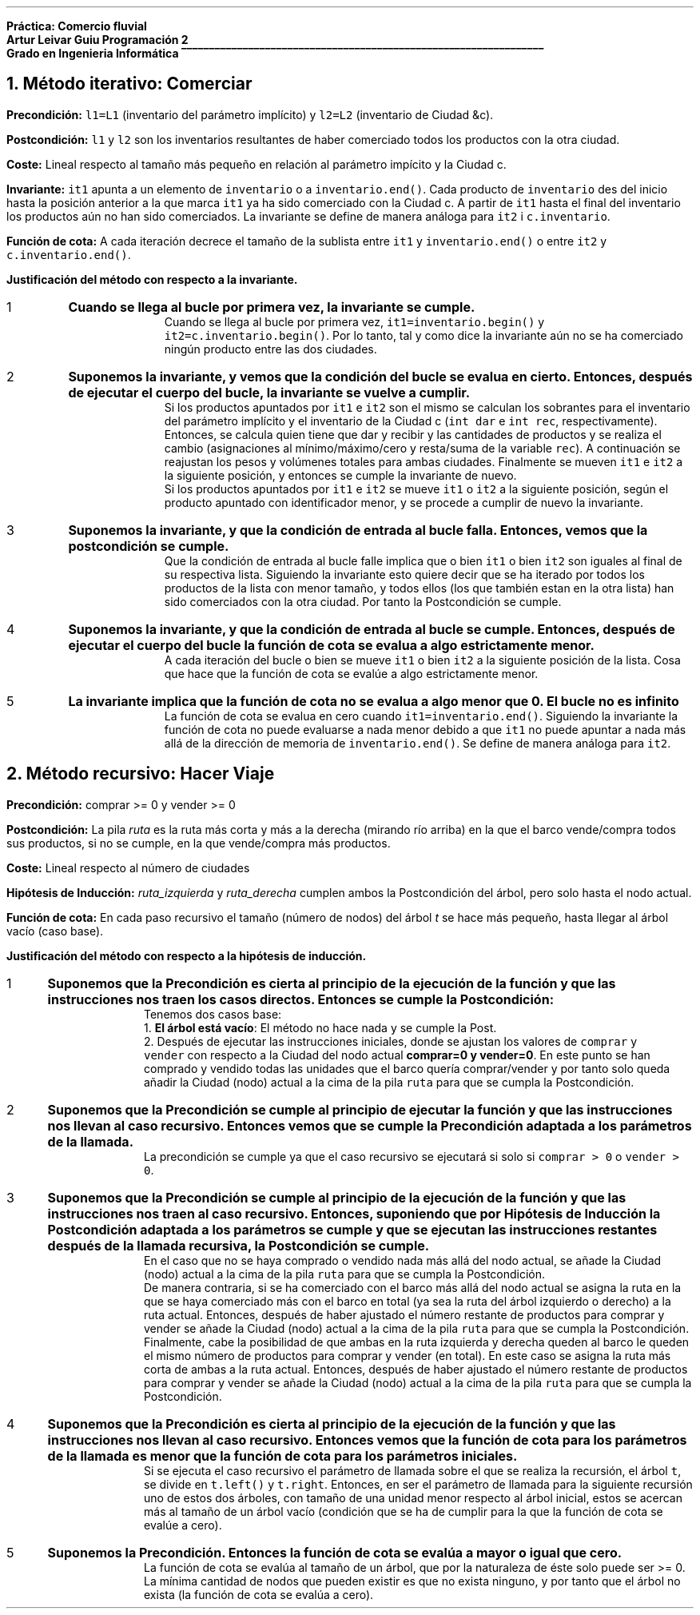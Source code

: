 .fam H \# Set font to Helvetica
.ss 12 0 \# interword spacing, should be equal to font size
.nr PS 12 \# point size
.nr VS 14 \# vertical spacing (leading)
.nr PD 0.4v \# paragraph distance, extra vertical space between paragraphs (default value)
.nr PS 10
.nr GROWPS 3

\# WARNING: HAVE EXCHANGED COLOR 2 WITH 0
.defcolor groffhl_2 rgb 0.133333f 0.545098f 0.133333f
.defcolor groffhl_1 rgb 0.000000f 0.000000f 0.803922f
.defcolor groffhl_0 rgb 0.000000f 0.000000f 0.000000f
.defcolor groffhl_3 rgb 0.545098f 0.000000f 0.545098f 
.defcolor groffhl_4 rgb 0.509804f 0.509804f 0.509804f
.defcolor groffhl_5 rgb 1.000000f 0.000000f 1.000000f

.LP
.mk
.ft B
Práctica: Comercio fluvial
.rj
.rt
Artur Leivar Guiu
.gcolor grey
.mk
Programación 2
.rj
.rt
Grado en Ingenieria Informática
\l'\n[.l]u\[rn]'
.gcolor
.LP
\# Método iterativo: especificación, invariante i justificación respecto a la invariante
\#  comerciar: justificar la operación que actualiza los inventarios de las ciudades
\# Método recursivo: especificación, hipótesis de inducción i justificación respecto a la hipótesis de inducción
\#  hacer_viaje: justificar la operación auxiliar que calcula la ruta. No hay que justificar el código de la
\#  actualización de inventarios una vez calculada la ruta
\# En AMBOS CASOS hay que justificar la finalización de las funciones mediante funciones de cota
\#  o equivalentes
\# Seguir los apuntes de 'Correctesa de Programes Iteratius i Programació Recursiva'
.NH
Método iterativo: Comerciar
.LP
.sp
\f[B]Precondición:\f[] \f[C]l1=L1\f[] (inventario del parámetro implícito) y \f[C]l2=L2\f[] (inventario de Ciudad &c).
.sp
\f[B]Postcondición:\f[] \f[C]l1\f[] y \f[C]l2\f[] son los inventarios resultantes de haber comerciado todos los productos
con la otra ciudad.
.sp
\f[B]Coste:\f[] Lineal respecto al tamaño más pequeño en relación al parámetro impícito y la Ciudad c.
.sp
\f[B]Invariante:\f[] \f[C]it1\f[] apunta a un elemento de \f[C]inventario\f[] o a \f[C]inventario.end()\f[].
Cada producto de \f[C]inventario\f[] des del inicio hasta la posición anterior a la que marca \f[C]it1\f[] ya
ha sido comerciado con la Ciudad c. A partir de \f[C]it1\f[] hasta el final del inventario los productos aún
no han sido comerciados. La invariante se define de manera análoga para \f[C]it2\f[] i \f[C]c.inventario\f[].
.sp
\f[B]Función de cota:\f[] A cada iteración decrece el tamaño de la sublista entre \f[C]it1\f[] y
\f[C]inventario.end()\f[] o entre \f[C]it2\f[] y \f[C]c.inventario.end()\f[].
.fam C
.TS
box center tab(|);
lw90.
T{
\m[groffhl_0]\m[]\m[groffhl_1]void\m[] \m[groffhl_0]\m[]\m[groffhl_2]Ciudad\m[]\m[groffhl_0]\m[]\m[groffhl_2]::\m[]\m[groffhl_0]\m[]\m[groffhl_2]comerciar\m[]\m[groffhl_0]\m[]\m[groffhl_2](\m[]\m[groffhl_0]Ciudad\m[] \m[groffhl_2]&\m[]\m[groffhl_0]c\m[]\m[groffhl_2])\m[]
\m[groffhl_0]\m[]\m[groffhl_2]{\m[]
\m[groffhl_0]  map\m[]\m[groffhl_2]<\m[]\m[groffhl_0]Producto\m[]\m[groffhl_2],\m[] \m[groffhl_0]Atributos\m[]\m[groffhl_2]>::\m[]\m[groffhl_0]iterator it1\m[] \m[groffhl_2]=\m[] \m[groffhl_0]inventario\m[]\m[groffhl_2].\m[]\m[groffhl_0]\m[]\m[groffhl_2]begin\m[]\m[groffhl_0]\m[]\m[groffhl_2]();\m[]
\m[groffhl_0]  map\m[]\m[groffhl_2]<\m[]\m[groffhl_0]Producto\m[]\m[groffhl_2],\m[] \m[groffhl_0]Atributos\m[]\m[groffhl_2]>::\m[]\m[groffhl_0]iterator it2\m[] \m[groffhl_2]=\m[] \m[groffhl_0]c\m[]\m[groffhl_2].\m[]\m[groffhl_0]inventario\m[]\m[groffhl_2].\m[]\m[groffhl_0]\m[]\m[groffhl_2]begin\m[]\m[groffhl_0]\m[]\m[groffhl_2]();\m[]
\m[groffhl_0]\m[]  \m[groffhl_3]while\m[] \m[groffhl_0]\m[]\m[groffhl_2](\m[]\m[groffhl_0]it1\m[] \m[groffhl_2]!=\m[] \m[groffhl_0]inventario\m[]\m[groffhl_2].\m[]\m[groffhl_0]\m[]\m[groffhl_2]end\m[]\m[groffhl_0]\m[]\m[groffhl_2]()\m[] \m[groffhl_0]\m[]\m[groffhl_3]and\m[] \m[groffhl_0]it2\m[] \m[groffhl_2]!=\m[] \m[groffhl_0]c\m[]\m[groffhl_2].\m[]\m[groffhl_0]inventario\m[]\m[groffhl_2].\m[]\m[groffhl_0]\m[]\m[groffhl_2]end\m[]\m[groffhl_0]\m[]\m[groffhl_2]())\m[]
\m[groffhl_0]\m[]  \m[groffhl_2]{\m[]
\m[groffhl_0]\m[]    \m[groffhl_3]if\m[] \m[groffhl_0]\m[]\m[groffhl_2](\m[]\m[groffhl_0]it1\m[]\m[groffhl_2]->\m[]\m[groffhl_0]first\m[] \m[groffhl_2]<\m[] \m[groffhl_0]it2\m[]\m[groffhl_2]->\m[]\m[groffhl_0]first\m[]\m[groffhl_2]) ++\m[]\m[groffhl_0]it1\m[]\m[groffhl_2];\m[]
\m[groffhl_0]\m[]    \m[groffhl_3]else if\m[] \m[groffhl_0]\m[]\m[groffhl_2](\m[]\m[groffhl_0]it2\m[]\m[groffhl_2]->\m[]\m[groffhl_0]first\m[] \m[groffhl_2]<\m[] \m[groffhl_0]it1\m[]\m[groffhl_2]->\m[]\m[groffhl_0]first\m[]\m[groffhl_2]) ++\m[]\m[groffhl_0]it2\m[]\m[groffhl_2];\m[]
\m[groffhl_0]\m[]    \m[groffhl_3]else\m[] \m[groffhl_0]\m[]\m[groffhl_4]// if (it1->first == it2->first)\m[]
\m[groffhl_0]\m[]    \m[groffhl_2]{\m[]
\m[groffhl_0]\m[]      \m[groffhl_1]int\m[] \m[groffhl_0]dar\m[] \m[groffhl_2]=\m[] \m[groffhl_0]it1\m[]\m[groffhl_2]->\m[]\m[groffhl_0]second\m[]\m[groffhl_2].\m[]\m[groffhl_0]posee\m[] \m[groffhl_2]-\m[] \m[groffhl_0]it1\m[]\m[groffhl_2]->\m[]\m[groffhl_0]second\m[]\m[groffhl_2].\m[]\m[groffhl_0]necesita\m[]\m[groffhl_2];\m[]
\m[groffhl_0]\m[]      \m[groffhl_1]int\m[] \m[groffhl_0]rec\m[] \m[groffhl_2]=\m[] \m[groffhl_0]it2\m[]\m[groffhl_2]->\m[]\m[groffhl_0]second\m[]\m[groffhl_2].\m[]\m[groffhl_0]necesita\m[] \m[groffhl_2]-\m[] \m[groffhl_0]it2\m[]\m[groffhl_2]->\m[]\m[groffhl_0]second\m[]\m[groffhl_2].\m[]\m[groffhl_0]posee\m[]\m[groffhl_2];\m[]
\m[groffhl_0]\m[]      \m[groffhl_3]if\m[] \m[groffhl_0]\m[]\m[groffhl_2](\m[]\m[groffhl_0]dar\m[] \m[groffhl_2]>\m[] \m[groffhl_0]\m[]\m[groffhl_5]0\m[] \m[groffhl_0]\m[]\m[groffhl_3]and\m[] \m[groffhl_0]rec\m[] \m[groffhl_2]>\m[] \m[groffhl_0]\m[]\m[groffhl_5]0\m[]\m[groffhl_0]\m[]\m[groffhl_2])\m[] \m[groffhl_0]rec\m[] \m[groffhl_2]=\m[] \m[groffhl_0]\m[]\m[groffhl_2]min\m[]\m[groffhl_0]\m[]\m[groffhl_2](\m[]\m[groffhl_0]dar\m[]\m[groffhl_2],\m[] \m[groffhl_0]rec\m[]\m[groffhl_2]);\m[]
\m[groffhl_0]\m[]      \m[groffhl_3]else if\m[] \m[groffhl_0]\m[]\m[groffhl_2](\m[]\m[groffhl_0]dar\m[] \m[groffhl_2]<\m[] \m[groffhl_0]\m[]\m[groffhl_5]0\m[] \m[groffhl_0]\m[]\m[groffhl_3]and\m[] \m[groffhl_0]rec\m[] \m[groffhl_2]<\m[] \m[groffhl_0]\m[]\m[groffhl_5]0\m[]\m[groffhl_0]\m[]\m[groffhl_2])\m[] \m[groffhl_0]rec\m[] \m[groffhl_2]=\m[] \m[groffhl_0]\m[]\m[groffhl_2]max\m[]\m[groffhl_0]\m[]\m[groffhl_2](\m[]\m[groffhl_0]dar\m[]\m[groffhl_2],\m[] \m[groffhl_0]rec\m[]\m[groffhl_2]);\m[]
\m[groffhl_0]\m[]      \m[groffhl_3]else\m[] \m[groffhl_0]rec\m[] \m[groffhl_2]=\m[] \m[groffhl_0]\m[]\m[groffhl_5]0\m[]\m[groffhl_0]\m[]\m[groffhl_2];\m[]
.sp
\m[groffhl_0]      it1\m[]\m[groffhl_2]->\m[]\m[groffhl_0]second\m[]\m[groffhl_2].\m[]\m[groffhl_0]posee\m[] \m[groffhl_2]-=\m[] \m[groffhl_0]rec\m[]\m[groffhl_2];\m[]
\m[groffhl_0]      it2\m[]\m[groffhl_2]->\m[]\m[groffhl_0]second\m[]\m[groffhl_2].\m[]\m[groffhl_0]posee\m[] \m[groffhl_2]+=\m[] \m[groffhl_0]rec\m[]\m[groffhl_2];\m[]
.sp
\m[groffhl_0]      peso_total\m[] \m[groffhl_2]-=\m[] \m[groffhl_0]it1\m[]\m[groffhl_2]->\m[]\m[groffhl_0]first\m[]\m[groffhl_2].\m[]\m[groffhl_0]\m[]\m[groffhl_2]consultar_peso\m[]\m[groffhl_0]\m[]\m[groffhl_2]()*\m[]\m[groffhl_0]rec\m[]\m[groffhl_2];\m[]
\m[groffhl_0]      volumen_total\m[] \m[groffhl_2]-=\m[] \m[groffhl_0]it1\m[]\m[groffhl_2]->\m[]\m[groffhl_0]first\m[]\m[groffhl_2].\m[]\m[groffhl_0]\m[]\m[groffhl_2]consultar_volumen\m[]\m[groffhl_0]\m[]\m[groffhl_2]()*\m[]\m[groffhl_0]rec\m[]\m[groffhl_2];\m[]
\m[groffhl_0]      c\m[]\m[groffhl_2].\m[]\m[groffhl_0]peso_total\m[] \m[groffhl_2]+=\m[] \m[groffhl_0]it2\m[]\m[groffhl_2]->\m[]\m[groffhl_0]first\m[]\m[groffhl_2].\m[]\m[groffhl_0]\m[]\m[groffhl_2]consultar_peso\m[]\m[groffhl_0]\m[]\m[groffhl_2]()*\m[]\m[groffhl_0]rec\m[]\m[groffhl_2];\m[]
\m[groffhl_0]      c\m[]\m[groffhl_2].\m[]\m[groffhl_0]volumen_total\m[] \m[groffhl_2]+=\m[] \m[groffhl_0]it2\m[]\m[groffhl_2]->\m[]\m[groffhl_0]first\m[]\m[groffhl_2].\m[]\m[groffhl_0]\m[]\m[groffhl_2]consultar_volumen\m[]\m[groffhl_0]\m[]\m[groffhl_2]()*\m[]\m[groffhl_0]rec\m[]\m[groffhl_2];\m[]
\m[groffhl_0]\m[]
\m[groffhl_0]\m[]      \m[groffhl_2]++\m[]\m[groffhl_0]it1\m[]\m[groffhl_2];\m[]
\m[groffhl_0]\m[]      \m[groffhl_2]++\m[]\m[groffhl_0]it2\m[]\m[groffhl_2];\m[]
\m[groffhl_0]\m[]    \m[groffhl_2]}\m[]
\m[groffhl_0]\m[]  \m[groffhl_2]}\m[]
.br
\m[groffhl_0]\m[]\m[groffhl_2]}\m[]\m[groffhl_0]\m[]

T}
.TE
.fam H
.SH
.bp
Justificación del método con respecto a la invariante.
.nr test 0 1
.nr PI 3n
.IP \n+[test]
.ft B
Cuando se llega al bucle por primera vez, la invariante se cumple.
.ft
.br
Cuando se llega al bucle por primera vez, \f[C]it1=inventario.begin()\f[] y \f[C]it2=c.inventario.begin()\f[].
Por lo tanto, tal y como dice la invariante aún no se ha comerciado ningún producto entre las dos ciudades.
.sp
.IP \n+[test]
.ft B
Suponemos la invariante, y vemos que la condición del bucle se evalua en cierto. Entonces, después de
ejecutar el cuerpo del bucle, la invariante se vuelve a cumplir.
.ft
.br
Si los productos apuntados por \f[C]it1\f[] e \f[C]it2\f[] son el mismo se calculan los sobrantes para el inventario del parámetro implícito y el inventario
de la Ciudad c (\f[C]int dar\f[] e \f[C]int rec\f[], respectivamente). Entonces, se calcula quien tiene que
dar y recibir y las cantidades de productos y se realiza el cambio (asignaciones al mínimo/máximo/cero y resta/suma
de la variable \f[C]rec\f[]). A continuación se reajustan los pesos y volúmenes totales para ambas ciudades.
Finalmente se mueven \f[C]it1\f[] e \f[C]it2\f[] a la siguiente posición, y entonces se cumple la invariante de nuevo.
.br
Si los productos apuntados por \f[C]it1\f[] e \f[C]it2\f[] se mueve \f[C]it1\f[] o \f[C]it2\f[] a la siguiente
posición, según el producto apuntado con identificador menor, y se procede a cumplir de nuevo la invariante.
.sp
.IP \n+[test]
.ft B
Suponemos la invariante, y que la condición de entrada al bucle falla. Entonces, vemos que la postcondición
se cumple.
.ft
.br
Que la condición de entrada al bucle falle implica que o bien \f[C]it1\f[] o bien \f[C]it2\f[] son iguales al
final de su respectiva lista. Siguiendo la invariante esto quiere decir que se ha iterado por todos los productos
de la lista con menor tamaño, y todos ellos (los que también estan en la otra lista) han sido comerciados con la
otra ciudad. Por tanto la Postcondición se cumple.
.sp
.IP \n+[test]
.ft B
Suponemos la invariante, y que la condición de entrada al bucle se cumple. Entonces, después de ejecutar el
cuerpo del bucle la función de cota se evalua a algo estrictamente menor.
.ft
.br
A cada iteración del bucle o bien se mueve \f[C]it1\f[] o bien \f[C]it2\f[] a la siguiente posición de la lista.
Cosa que hace que la función de cota se evalúe a algo estrictamente menor.
.sp
.IP \n+[test]
.ft B
La invariante implica que la función de cota no se evalua a algo menor que 0. El bucle no es infinito
.ft
.br
La función de cota se evalua en cero cuando \f[C]it1=inventario.end()\f[]. Siguiendo la invariante la función
de cota no puede evaluarse a nada menor debido a que \f[C]it1\f[] no puede apuntar a nada más allá de la dirección
de memoria de \f[C]inventario.end()\f[]. Se define de manera análoga para \f[C]it2\f[].

.bp
.NH
Método recursivo: Hacer Viaje
.LP
.sp
\f[B]Precondición:\f[] comprar >= 0 y vender >= 0
.sp
\f[B]Postcondición:\f[] La pila \f[I]ruta\f[] es la ruta más corta y más a la derecha (mirando río arriba) en la que el barco vende/compra todos sus productos, si no se cumple, en la que vende/compra más productos.
.sp
\f[B]Coste:\f[] Lineal respecto al número de ciudades
.sp
\f[B]Hipótesis de Inducción:\f[] \f[I]ruta_izquierda\f[] y \f[I]ruta_derecha\f[] cumplen ambos la Postcondición del árbol, pero solo hasta el nodo actual.
.sp
\f[B]Función de cota:\f[] En cada paso recursivo el tamaño (número de nodos) del árbol \f[I]t\f[] se hace más pequeño, hasta llegar al árbol vacío (caso base).
.fam C
.TS
box center tab(|);
lw90.
T{
\m[groffhl_0]\m[]\m[groffhl_1]void\m[] \m[groffhl_0]\m[]\m[groffhl_2]Cuenca\m[]\m[groffhl_0]\m[]\m[groffhl_2]::\m[]\m[groffhl_0]\m[]\m[groffhl_2]buscar_ruta_recursiva\m[]\m[groffhl_0]\m[]\m[groffhl_2](\m[]\m[groffhl_0]BinTree\m[]\m[groffhl_2]<\m[]\m[groffhl_0]string\m[]\m[groffhl_2]>\m[] \m[groffhl_0]t\m[]\m[groffhl_2],\m[] \m[groffhl_0]stack\m[]\m[groffhl_2]<\m[]\m[groffhl_0]string\m[]\m[groffhl_2]> &\m[]\m[groffhl_0]ruta\m[]\m[groffhl_2],\m[]
      \m[groffhl_0]\m[]\m[groffhl_1]int\m[] \m[groffhl_0]\m[]\m[groffhl_2]&\m[]\m[groffhl_0]comprar\m[]\m[groffhl_2],\m[] \m[groffhl_0]\m[]\m[groffhl_1]int\m[] \m[groffhl_0]\m[]\m[groffhl_2]&\m[]\m[groffhl_0]vender\m[]\m[groffhl_2])\m[] \m[groffhl_0]\m[]\m[groffhl_1]const\m[]
\m[groffhl_0]\m[]\m[groffhl_2]{\m[]
\m[groffhl_0]\m[]  \m[groffhl_3]if\m[] \m[groffhl_0]\m[]\m[groffhl_2](\m[]\m[groffhl_0]\m[]\m[groffhl_3]not\m[] \m[groffhl_0]t\m[]\m[groffhl_2].\m[]\m[groffhl_0]\m[]\m[groffhl_2]empty\m[]\m[groffhl_0]\m[]\m[groffhl_2]())\m[]
\m[groffhl_0]\m[]  \m[groffhl_2]{\m[]
\m[groffhl_0]\m[]    \m[groffhl_1]int\m[] \m[groffhl_0]idc\m[] \m[groffhl_2]=\m[] \m[groffhl_0]barco\m[]\m[groffhl_2].\m[]\m[groffhl_0]\m[]\m[groffhl_2]consultar_id_comprar\m[]\m[groffhl_0]\m[]\m[groffhl_2]();\m[]
\m[groffhl_0]\m[]    \m[groffhl_1]int\m[] \m[groffhl_0]idv\m[] \m[groffhl_2]=\m[] \m[groffhl_0]barco\m[]\m[groffhl_2].\m[]\m[groffhl_0]\m[]\m[groffhl_2]consultar_id_vender\m[]\m[groffhl_0]\m[]\m[groffhl_2]();\m[]
\m[groffhl_0]\m[]    \m[groffhl_3]if\m[] \m[groffhl_0]\m[]\m[groffhl_2](\m[]\m[groffhl_0]ciudades\m[]\m[groffhl_2].\m[]\m[groffhl_0]\m[]\m[groffhl_2]at\m[]\m[groffhl_0]\m[]\m[groffhl_2](\m[]\m[groffhl_0]t\m[]\m[groffhl_2].\m[]\m[groffhl_0]\m[]\m[groffhl_2]value\m[]\m[groffhl_0]\m[]\m[groffhl_2]()).\m[]\m[groffhl_0]\m[]\m[groffhl_2]tiene_producto\m[]\m[groffhl_0]\m[]\m[groffhl_2](\m[]\m[groffhl_0]productos\m[]\m[groffhl_2].\m[]\m[groffhl_0]\m[]\m[groffhl_2]at\m[]\m[groffhl_0]\m[]\m[groffhl_2](\m[]\m[groffhl_0]idc\m[]\m[groffhl_2])))\m[]
\m[groffhl_0]\m[]    \m[groffhl_2]{\m[]
\m[groffhl_0]      pair\m[]\m[groffhl_2]<\m[]\m[groffhl_0]\m[]\m[groffhl_1]int\m[]\m[groffhl_0]\m[]\m[groffhl_2],\m[] \m[groffhl_0]\m[]\m[groffhl_1]int\m[]\m[groffhl_0]\m[]\m[groffhl_2]>\m[] \m[groffhl_0]atributos\m[] \m[groffhl_2]=\m[] \m[groffhl_0]ciudades\m[]\m[groffhl_2].\m[]\m[groffhl_0]\m[]\m[groffhl_2]at\m[]\m[groffhl_0]\m[]\m[groffhl_2](\m[]\m[groffhl_0]t\m[]\m[groffhl_2].\m[]\m[groffhl_0]\m[]\m[groffhl_2]value\m[]\m[groffhl_0]\m[]\m[groffhl_2]()).\m[]\m[groffhl_0]\m[]\m[groffhl_2]consultar_producto\m[]\m[groffhl_0]\m[]\m[groffhl_2](
                      \m[]\m[groffhl_0]productos\m[]\m[groffhl_2].\m[]\m[groffhl_0]\m[]\m[groffhl_2]at\m[]\m[groffhl_0]\m[]\m[groffhl_2](\m[]\m[groffhl_0]barco\m[]\m[groffhl_2].\m[]\m[groffhl_0]\m[]\m[groffhl_2]consultar_id_comprar\m[]\m[groffhl_0]\m[]\m[groffhl_2]()));\m[]
.br
      \m[groffhl_4]// posee - necesita\m[]
\m[groffhl_0]\m[]      \m[groffhl_1]int\m[] \m[groffhl_0]diferencia\m[] \m[groffhl_2]=\m[] \m[groffhl_0]atributos\m[]\m[groffhl_2].\m[]\m[groffhl_0]first\m[] \m[groffhl_2]-\m[] \m[groffhl_0]atributos\m[]\m[groffhl_2].\m[]\m[groffhl_0]second\m[]\m[groffhl_2];\m[] \m[groffhl_0]\m[]
\m[groffhl_0]\m[]      \m[groffhl_3]if\m[] \m[groffhl_0]\m[]\m[groffhl_2](\m[]\m[groffhl_0]diferencia\m[] \m[groffhl_2]>\m[] \m[groffhl_0]\m[]\m[groffhl_5]0\m[]\m[groffhl_0]\m[]\m[groffhl_2])\m[] \m[groffhl_0]comprar\m[] \m[groffhl_2]-=\m[] \m[groffhl_0]\m[]\m[groffhl_2]min\m[]\m[groffhl_0]\m[]\m[groffhl_2](\m[]\m[groffhl_0]diferencia\m[]\m[groffhl_2],\m[] \m[groffhl_0]comprar\m[]\m[groffhl_2]);\m[]
\m[groffhl_0]\m[]    \m[groffhl_2]}\m[]
\m[groffhl_0]\m[]    \m[groffhl_3]if\m[] \m[groffhl_0]\m[]\m[groffhl_2](\m[]\m[groffhl_0]ciudades\m[]\m[groffhl_2].\m[]\m[groffhl_0]\m[]\m[groffhl_2]at\m[]\m[groffhl_0]\m[]\m[groffhl_2](\m[]\m[groffhl_0]t\m[]\m[groffhl_2].\m[]\m[groffhl_0]\m[]\m[groffhl_2]value\m[]\m[groffhl_0]\m[]\m[groffhl_2]()).\m[]\m[groffhl_0]\m[]\m[groffhl_2]tiene_producto\m[]\m[groffhl_0]\m[]\m[groffhl_2](\m[]\m[groffhl_0]productos\m[]\m[groffhl_2].\m[]\m[groffhl_0]\m[]\m[groffhl_2]at\m[]\m[groffhl_0]\m[]\m[groffhl_2](\m[]\m[groffhl_0]idv\m[]\m[groffhl_2])))\m[]
\m[groffhl_0]\m[]    \m[groffhl_2]{\m[]
\m[groffhl_0]      pair\m[]\m[groffhl_2]<\m[]\m[groffhl_0]\m[]\m[groffhl_1]int\m[]\m[groffhl_0]\m[]\m[groffhl_2],\m[] \m[groffhl_0]\m[]\m[groffhl_1]int\m[]\m[groffhl_0]\m[]\m[groffhl_2]>\m[] \m[groffhl_0]atributos\m[] \m[groffhl_2]=\m[] \m[groffhl_0]ciudades\m[]\m[groffhl_2].\m[]\m[groffhl_0]\m[]\m[groffhl_2]at\m[]\m[groffhl_0]\m[]\m[groffhl_2](\m[]\m[groffhl_0]t\m[]\m[groffhl_2].\m[]\m[groffhl_0]\m[]\m[groffhl_2]value\m[]\m[groffhl_0]\m[]\m[groffhl_2]()).\m[]\m[groffhl_0]\m[]\m[groffhl_2]consultar_producto\m[]\m[groffhl_0]\m[]\m[groffhl_2](
                      \m[]\m[groffhl_0]productos\m[]\m[groffhl_2].\m[]\m[groffhl_0]\m[]\m[groffhl_2]at\m[]\m[groffhl_0]\m[]\m[groffhl_2](\m[]\m[groffhl_0]barco\m[]\m[groffhl_2].\m[]\m[groffhl_0]\m[]\m[groffhl_2]consultar_id_vender\m[]\m[groffhl_0]\m[]\m[groffhl_2]()));\m[]
.br
      \m[groffhl_4]// necesita - posee\m[]
\m[groffhl_0]\m[]      \m[groffhl_1]int\m[] \m[groffhl_0]diferencia\m[] \m[groffhl_2]=\m[] \m[groffhl_0]atributos\m[]\m[groffhl_2].\m[]\m[groffhl_0]second\m[] \m[groffhl_2]-\m[] \m[groffhl_0]atributos\m[]\m[groffhl_2].\m[]\m[groffhl_0]first\m[]\m[groffhl_2];\m[] \m[groffhl_0]\m[]
\m[groffhl_0]\m[]      \m[groffhl_3]if\m[] \m[groffhl_0]\m[]\m[groffhl_2](\m[]\m[groffhl_0]diferencia\m[] \m[groffhl_2]>\m[] \m[groffhl_0]\m[]\m[groffhl_5]0\m[]\m[groffhl_0]\m[]\m[groffhl_2])\m[] \m[groffhl_0]vender\m[] \m[groffhl_2]-=\m[] \m[groffhl_0]\m[]\m[groffhl_2]min\m[]\m[groffhl_0]\m[]\m[groffhl_2](\m[]\m[groffhl_0]diferencia\m[]\m[groffhl_2],\m[] \m[groffhl_0]vender\m[]\m[groffhl_2]);\m[]
\m[groffhl_0]\m[]    \m[groffhl_2]}\m[]
\m[groffhl_0]\m[]
.sp
\m[groffhl_0]\m[]    \m[groffhl_4]// nota: siempre comprar >= 0 y vender >= 0\m[]
\m[groffhl_0]\m[]    \m[groffhl_3]if\m[] \m[groffhl_0]\m[]\m[groffhl_2](\m[]\m[groffhl_0]comprar\m[] \m[groffhl_2]>\m[] \m[groffhl_0]\m[]\m[groffhl_5]0\m[] \m[groffhl_0]\m[]\m[groffhl_3]or\m[] \m[groffhl_0]vender\m[] \m[groffhl_2]>\m[] \m[groffhl_0]\m[]\m[groffhl_5]0\m[]\m[groffhl_0]\m[]\m[groffhl_2])\m[]
\m[groffhl_0]\m[]    \m[groffhl_2]{\m[]
\m[groffhl_0]\m[]      \m[groffhl_1]int\m[] \m[groffhl_0]ci\m[] \m[groffhl_2]=\m[] \m[groffhl_0]comprar\m[]\m[groffhl_2];\m[]
\m[groffhl_0]\m[]      \m[groffhl_1]int\m[] \m[groffhl_0]vi\m[] \m[groffhl_2]=\m[] \m[groffhl_0]vender\m[]\m[groffhl_2];\m[]
\m[groffhl_0]      stack\m[]\m[groffhl_2]<\m[]\m[groffhl_0]string\m[]\m[groffhl_2]>\m[] \m[groffhl_0]ruta_izquierda\m[]\m[groffhl_2];\m[]
\m[groffhl_0]\m[]      \m[groffhl_2]buscar_ruta_recursiva\m[]\m[groffhl_0]\m[]\m[groffhl_2](\m[]\m[groffhl_0]t\m[]\m[groffhl_2].\m[]\m[groffhl_0]\m[]\m[groffhl_2]left\m[]\m[groffhl_0]\m[]\m[groffhl_2](),\m[] \m[groffhl_0]ruta_izquierda\m[]\m[groffhl_2],\m[] \m[groffhl_0]ci\m[]\m[groffhl_2],\m[] \m[groffhl_0]vi\m[]\m[groffhl_2]);\m[]
\m[groffhl_0]\m[]
.sp
\m[groffhl_0]\m[]      \m[groffhl_1]int\m[] \m[groffhl_0]cd\m[] \m[groffhl_2]=\m[] \m[groffhl_0]comprar\m[]\m[groffhl_2];\m[]
\m[groffhl_0]\m[]      \m[groffhl_1]int\m[] \m[groffhl_0]vd\m[] \m[groffhl_2]=\m[] \m[groffhl_0]vender\m[]\m[groffhl_2];\m[]
\m[groffhl_0]      stack\m[]\m[groffhl_2]<\m[]\m[groffhl_0]string\m[]\m[groffhl_2]>\m[] \m[groffhl_0]ruta_derecha\m[]\m[groffhl_2];\m[]
\m[groffhl_0]\m[]      \m[groffhl_2]buscar_ruta_recursiva\m[]\m[groffhl_0]\m[]\m[groffhl_2](\m[]\m[groffhl_0]t\m[]\m[groffhl_2].\m[]\m[groffhl_0]\m[]\m[groffhl_2]right\m[]\m[groffhl_0]\m[]\m[groffhl_2](),\m[] \m[groffhl_0]ruta_derecha\m[]\m[groffhl_2],\m[] \m[groffhl_0]cd\m[]\m[groffhl_2],\m[] \m[groffhl_0]vd\m[]\m[groffhl_2]);\m[]
\m[groffhl_0]\m[]

T}
.TE
.TS
box center tab(|);
lw90.
T{

\m[groffhl_0]\m[]      \m[groffhl_3]if\m[] \m[groffhl_0]\m[]\m[groffhl_2](\m[]\m[groffhl_0]\m[]\m[groffhl_3]not\m[] \m[groffhl_0]\m[]\m[groffhl_2](\m[]\m[groffhl_0]comprar\m[] \m[groffhl_2]==\m[] \m[groffhl_0]ci\m[] \m[groffhl_3]and\m[] \m[groffhl_0]ci\m[] \m[groffhl_2]==\m[] \m[groffhl_0]cd\m[] \m[groffhl_3]and\m[] \m[groffhl_0]vender\m[] \m[groffhl_2]==\m[] \m[groffhl_0]vi\m[] \m[groffhl_3]and\m[] \m[groffhl_0]vi\m[] \m[groffhl_2]==\m[] \m[groffhl_0]vd\m[]\m[groffhl_2]))\m[]
\m[groffhl_0]\m[]      \m[groffhl_2]{\m[]
\m[groffhl_0]\m[]        \m[groffhl_3]if\m[] \m[groffhl_0]\m[]\m[groffhl_2](\m[]\m[groffhl_0]ci\m[] \m[groffhl_2]+\m[] \m[groffhl_0]vi\m[] \m[groffhl_2]<\m[] \m[groffhl_0]cd\m[] \m[groffhl_2]+\m[] \m[groffhl_0]vd\m[]\m[groffhl_2])\m[]
\m[groffhl_0]\m[]        \m[groffhl_2]{\m[]
\m[groffhl_0]          comprar\m[] \m[groffhl_2]=\m[] \m[groffhl_0]ci\m[]\m[groffhl_2];\m[]
\m[groffhl_0]          vender\m[] \m[groffhl_2]=\m[] \m[groffhl_0]vi\m[]\m[groffhl_2];\m[]
\m[groffhl_0]          ruta\m[] \m[groffhl_2]=\m[] \m[groffhl_0]ruta_izquierda\m[]\m[groffhl_2];\m[]
\m[groffhl_0]\m[]        \m[groffhl_2]}\m[]
\m[groffhl_0]\m[]        \m[groffhl_3]else if\m[] \m[groffhl_0]\m[]\m[groffhl_2](\m[]\m[groffhl_0]cd\m[] \m[groffhl_2]+\m[] \m[groffhl_0]vd\m[] \m[groffhl_2]<\m[] \m[groffhl_0]ci\m[] \m[groffhl_2]+\m[] \m[groffhl_0]vi\m[]\m[groffhl_2])\m[]
\m[groffhl_0]\m[]        \m[groffhl_2]{\m[]
\m[groffhl_0]          comprar\m[] \m[groffhl_2]=\m[] \m[groffhl_0]cd\m[]\m[groffhl_2];\m[]
\m[groffhl_0]          vender\m[] \m[groffhl_2]=\m[] \m[groffhl_0]vd\m[]\m[groffhl_2];\m[]
\m[groffhl_0]          ruta\m[] \m[groffhl_2]=\m[] \m[groffhl_0]ruta_derecha\m[]\m[groffhl_2];\m[]
\m[groffhl_0]\m[]        \m[groffhl_2]}\m[]
\m[groffhl_0]\m[]        \m[groffhl_3]else\m[] \m[groffhl_0]\m[]\m[groffhl_4]// if (ci + vi == cd + vd)\m[]
\m[groffhl_0]\m[]        \m[groffhl_2]{\m[]
\m[groffhl_0]\m[]          \m[groffhl_3]if\m[] \m[groffhl_0]\m[]\m[groffhl_2](\m[]\m[groffhl_0]ruta_izquierda\m[]\m[groffhl_2].\m[]\m[groffhl_0]\m[]\m[groffhl_2]size\m[]\m[groffhl_0]\m[]\m[groffhl_2]() <=\m[] \m[groffhl_0]ruta_derecha\m[]\m[groffhl_2].\m[]\m[groffhl_0]\m[]\m[groffhl_2]size\m[]\m[groffhl_0]\m[]\m[groffhl_2]())\m[]
\m[groffhl_0]\m[]          \m[groffhl_2]{\m[]
\m[groffhl_0]            comprar\m[] \m[groffhl_2]=\m[] \m[groffhl_0]ci\m[]\m[groffhl_2];\m[]
\m[groffhl_0]            vender\m[] \m[groffhl_2]=\m[] \m[groffhl_0]vi\m[]\m[groffhl_2];\m[]
\m[groffhl_0]            ruta\m[] \m[groffhl_2]=\m[] \m[groffhl_0]ruta_izquierda\m[]\m[groffhl_2];\m[]
\m[groffhl_0]\m[]          \m[groffhl_2]}\m[]
\m[groffhl_0]\m[]          \m[groffhl_3]else\m[]
\m[groffhl_0]\m[]          \m[groffhl_2]{\m[]
\m[groffhl_0]            comprar\m[] \m[groffhl_2]=\m[] \m[groffhl_0]cd\m[]\m[groffhl_2];\m[]
\m[groffhl_0]            vender\m[] \m[groffhl_2]=\m[] \m[groffhl_0]vd\m[]\m[groffhl_2];\m[]
\m[groffhl_0]            ruta\m[] \m[groffhl_2]=\m[] \m[groffhl_0]ruta_derecha\m[]\m[groffhl_2];\m[]
\m[groffhl_0]\m[]          \m[groffhl_2]}\m[]
\m[groffhl_0]\m[]        \m[groffhl_2]}\m[]
\m[groffhl_0]\m[]      \m[groffhl_2]}\m[]
\m[groffhl_0]\m[]    \m[groffhl_2]}\m[]
\m[groffhl_0]    ruta\m[]\m[groffhl_2].\m[]\m[groffhl_0]\m[]\m[groffhl_2]push\m[]\m[groffhl_0]\m[]\m[groffhl_2](\m[]\m[groffhl_0]t\m[]\m[groffhl_2].\m[]\m[groffhl_0]\m[]\m[groffhl_2]value\m[]\m[groffhl_0]\m[]\m[groffhl_2]());\m[]
\m[groffhl_0]\m[]  \m[groffhl_2]}\m[]
.br
\m[groffhl_0]\m[]\m[groffhl_2]}\m[]\m[groffhl_0]\m[]

T}
.TE
.fam H
.nr test 0 1
.nr PI 3n
.SH
.bp
Justificación del método con respecto a la hipótesis de inducción.
.IP \n+[test]
.ft B
Suponemos que la Precondición es cierta al principio de la ejecución de la función y que las instrucciones
nos traen los casos directos. Entonces se cumple la Postcondición:
.ft
.br
Tenemos dos casos base:
.br
1. \f[B]El árbol está vacío\f[]: El método no hace nada y se cumple la Post.
.br
2. Después de ejecutar las instrucciones iniciales, donde se ajustan los valores de \f[C]comprar\f[] y
    \f[C]vender\f[] con respecto a la Ciudad del nodo actual \f[CB]comprar=0\f[] \f[B]y\f[] \f[CB]vender=0\f[]. En este punto se han
    comprado y vendido todas las unidades que el barco quería comprar/vender y por tanto solo queda
    añadir la Ciudad (nodo) actual a la cima de la pila \f[C]ruta\f[] para que se cumpla la Postcondición.
.sp
.IP \n+[test]
.ft B
Suponemos que la Precondición se cumple al principio de ejecutar la función y que las instrucciones nos llevan
al caso recursivo. Entonces vemos que se cumple la Precondición adaptada a los parámetros de la llamada.
.ft
.br
La precondición se cumple ya que el caso recursivo se ejecutará si solo si \f[C]comprar > 0\f[] o \f[C]vender > 0\f[].
.sp
.IP \n+[test]
.ft B
Suponemos que la Precondición se cumple al principio de la ejecución de la función y que las instrucciones
nos traen al caso recursivo. Entonces, suponiendo que por Hipótesis de Inducción la Postcondición adaptada a los
parámetros se cumple y que se ejecutan las instrucciones restantes después de la llamada recursiva, la Postcondición
se cumple.
.ft
.br
En el caso que no se haya comprado o vendido nada más allá del nodo actual, se añade la Ciudad (nodo) actual 
a la cima de la pila \f[C]ruta\f[] para que se cumpla la Postcondición.
.br
De manera contraria, si se ha comerciado con el barco más allá del nodo actual se asigna la ruta en la que se haya comerciado más con el barco
en total (ya sea la ruta del árbol izquierdo o derecho) a la ruta actual. Entonces, después de haber ajustado el número restante
de productos para comprar y vender se añade la Ciudad (nodo) actual a la cima de la pila \f[C]ruta\f[] para que
se cumpla la Postcondición.
.br
Finalmente, cabe la posibilidad de que ambas en la ruta izquierda y derecha queden al barco le queden el mismo número de productos
para comprar y vender (en total). En este caso se asigna la ruta más corta de ambas a la ruta actual. Entonces, después de haber ajustado el número restante
de productos para comprar y vender se añade la Ciudad (nodo) actual a la cima de la pila \f[C]ruta\f[] para que
se cumpla la Postcondición.
.sp
.IP \n+[test]
.ft B
Suponemos que la Precondición es cierta al principio de la ejecución de la función y que las instrucciones nos llevan al
caso recursivo. Entonces vemos que la función de cota para los parámetros de la llamada es menor que la
función de cota para los parámetros iniciales.
.ft
.br
Si se ejecuta el caso recursivo el parámetro de llamada sobre el que se realiza la recursión, el árbol \f[C]t\f[],
se divide en \f[C]t.left()\f[] y \f[C]t.right\f[]. Entonces, en ser el parámetro de llamada para la siguiente recursión
uno de estos dos árboles, con tamaño de una unidad menor respecto al árbol inicial, estos se acercan más al
tamaño de un árbol vacío (condición que se ha de cumplir para la que la función de cota se evalúe a cero).
.sp
.IP \n+[test]
.ft B
Suponemos la Precondición. Entonces la función de cota se evalúa a mayor o igual que cero.
.ft
.br
La función de cota se evalúa al tamaño de un árbol, que por la naturaleza de éste solo puede ser >= 0. La mínima
cantidad de nodos que pueden existir es que no exista ninguno, y por tanto que el árbol no exista (la función de cota se evalúa a cero).
